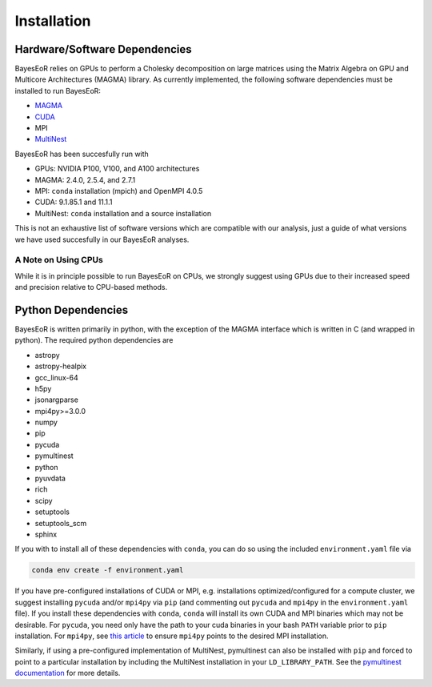 Installation
============

Hardware/Software Dependencies
------------------------------

BayesEoR relies on GPUs to perform a Cholesky decomposition on large matrices using the Matrix Algebra on GPU and Multicore Architectures (MAGMA) library. As currently implemented, the following software dependencies must be installed to run BayesEoR:

- `MAGMA <https://icl.cs.utk.edu/magma/>`_
- `CUDA <https://developer.nvidia.com/cuda-toolkit>`_
- MPI
- `MultiNest <https://github.com/JohannesBuchner/MultiNest>`_

BayesEoR has been succesfully run with

- GPUs: NVIDIA P100, V100, and A100 architectures
- MAGMA: 2.4.0, 2.5.4, and 2.7.1
- MPI: ``conda`` installation (mpich) and OpenMPI 4.0.5
- CUDA: 9.1.85.1 and 11.1.1
- MultiNest: ``conda`` installation and a source installation

This is not an exhaustive list of software versions which are compatible with our analysis, just a guide of what versions we have used succesfully in our BayesEoR analyses.

A Note on Using CPUs
^^^^^^^^^^^^^^^^^^^^

While it is in principle possible to run BayesEoR on CPUs, we strongly suggest using GPUs due to their increased speed and precision relative to CPU-based methods.



Python Dependencies
-------------------

BayesEoR is written primarily in python, with the exception of the MAGMA interface which is written in C (and wrapped in python). The required python dependencies are

- astropy
- astropy-healpix
- gcc_linux-64
- h5py
- jsonargparse
- mpi4py>=3.0.0
- numpy
- pip
- pycuda
- pymultinest
- python
- pyuvdata
- rich
- scipy
- setuptools
- setuptools_scm
- sphinx

If you with to install all of these dependencies with ``conda``, you can do so using the included ``environment.yaml`` file via

.. code-block:: bash

    conda env create -f environment.yaml


If you have pre-configured installations of CUDA or MPI, e.g. installations optimized/configured for a compute cluster, we suggest installing ``pycuda`` and/or ``mpi4py`` via ``pip`` (and commenting out ``pycuda`` and ``mpi4py`` in the ``environment.yaml`` file).  If you install these dependencies with ``conda``, ``conda`` will install its own CUDA and MPI binaries which may not be desirable.  For ``pycuda``, you need only have the path to your cuda binaries in your bash ``PATH`` variable prior to ``pip`` installation.  For ``mpi4py``, see `this article <https://researchcomputing.princeton.edu/support/knowledge-base/mpi4py>`_ to ensure ``mpi4py`` points to the desired MPI installation.

Similarly, if using a pre-configured implementation of MultiNest, pymultinest can also be installed with ``pip`` and forced to point to a particular installation by including the MultiNest installation in your ``LD_LIBRARY_PATH``.  See the `pymultinest documentation <https://johannesbuchner.github.io/PyMultiNest/install.html>`_ for more details.
